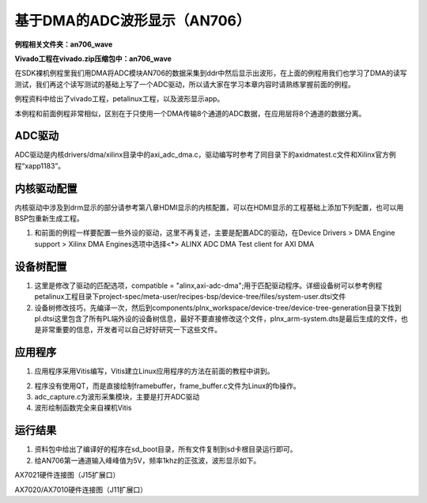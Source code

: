 基于DMA的ADC波形显示（AN706）
=============================

**例程相关文件夹：an706_wave**

**Vivado工程在vivado.zip压缩包中：an706_wave**

在SDK裸机例程里我们用DMA将ADC模块AN706的数据采集到ddr中然后显示出波形，在上面的例程用我们也学习了DMA的读写测试，我们再这个读写测试的基础上写了一个ADC驱动，所以请大家在学习本章内容时请熟练掌握前面的例程。

例程资料中给出了vivado工程，petalinux工程，以及波形显示app。

本例程和前面例程非常相似，区别在于只使用一个DMA传输8个通道的ADC数据，在应用层将8个通道的数据分离。

ADC驱动
-------

ADC驱动是内核drivers/dma/xilinx目录中的axi_adc_dma.c，驱动编写时参考了同目录下的axidmatest.c文件和Xilinx官方例程“xapp1183”。

内核驱动配置
------------

内核驱动中涉及到drm显示的部分请参考第八章HDMI显示的内核配置，可以在HDMI显示的工程基础上添加下列配置，也可以用BSP包重新生成工程。

1) 和前面的例程一样要配置一些外设的驱动，这里不再复述，主要是配置ADC的驱动，在Device
   Drivers > DMA Engine support > Xilinx DMA Engines选项中选择<*> ALINX
   ADC DMA Test client for AXI DMA

.. image:: images/17_media/image1.png
   
设备树配置
----------

1) 这里是修改了驱动的匹配选项，compatible =
   "alinx,axi-adc-dma";用于匹配驱动程序。详细设备树可以参考例程petalinux工程目录下project-spec/meta-user/recipes-bsp/device-tree/files/system-user.dtsi文件

2) 设备树修改技巧，先编译一次，然后到components/plnx_workspace/device-tree/device-tree-generation目录下找到pl.dtsi这里包含了所有PL端外设的设备树信息，最好不要直接修改这个文件，plnx_arm-system.dts是最后生成的文件，也是非常重要的信息，开发者可以自己好好研究一下这些文件。

.. image:: images/17_media/image2.png

应用程序
--------

1) 应用程序采用Vitis编写，Vitis建立Linux应用程序的方法在前面的教程中讲到。

.. image:: images/17_media/image3.png

2) 程序没有使用QT，而是直接绘制framebuffer，frame_buffer.c文件为Linux的fb操作。

3) adc_capture.c为波形采集模块，主要是打开ADC驱动

4) 波形绘制函数完全来自裸机Vitis

运行结果
--------

1) 资料包中给出了编译好的程序在sd_boot目录，所有文件复制到sd卡根目录运行即可。

2) 给AN706第一通道输入峰峰值为5V，频率1khz的正弦波，波形显示如下。

.. image:: images/17_media/image4.jpeg
   
.. image:: images/17_media/image5.jpeg

AX7021硬件连接图（J15扩展口）

.. image:: images/17_media/image6.jpeg

AX7020/AX7010硬件连接图（J11扩展口）

